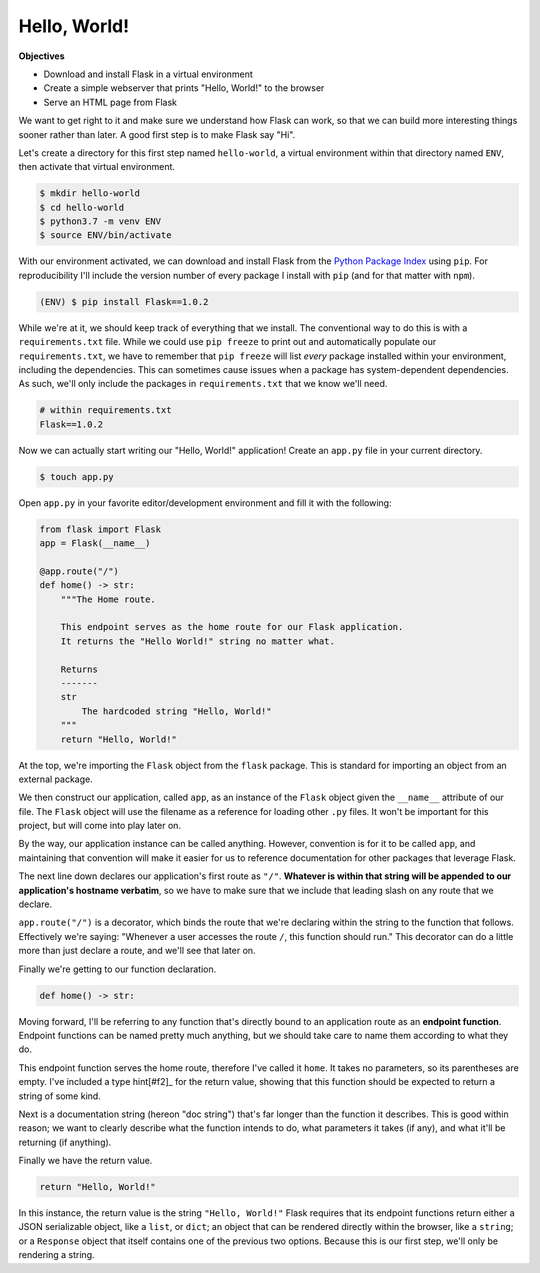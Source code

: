=============
Hello, World!
=============

**Objectives**

- Download and install Flask in a virtual environment
- Create a simple webserver that prints "Hello, World!" to the browser
- Serve an HTML page from Flask

We want to get right to it and make sure we understand how Flask can work, so that we can build more interesting things sooner rather than later.
A good first step is to make Flask say "Hi".

Let's create a directory for this first step named ``hello-world``, a virtual environment within that directory named ``ENV``, then activate that virtual environment.

.. code-block:: shell

    $ mkdir hello-world
    $ cd hello-world
    $ python3.7 -m venv ENV
    $ source ENV/bin/activate

With our environment activated, we can download and install Flask from the `Python Package Index <https://pypi.org/>`_ using ``pip``.
For reproducibility I'll include the version number of every package I install with ``pip`` (and for that matter with ``npm``).

.. code-block:: shell

    (ENV) $ pip install Flask==1.0.2

While we're at it, we should keep track of everything that we install.
The conventional way to do this is with a ``requirements.txt`` file.
While we could use ``pip freeze`` to print out and automatically populate our ``requirements.txt``, we have to remember that ``pip freeze`` will list *every* package installed within your environment, including the dependencies.
This can sometimes cause issues when a package has system-dependent dependencies.
As such, we'll only include the packages in ``requirements.txt`` that we know we'll need.

.. code-block:: shell

    # within requirements.txt
    Flask==1.0.2

Now we can actually start writing our "Hello, World!" application!
Create an ``app.py`` file in your current directory.

.. code-block:: shell

    $ touch app.py

Open ``app.py`` in your favorite editor/development environment and fill it with the following:

.. code-block:: python

    from flask import Flask
    app = Flask(__name__)

    @app.route("/")
    def home() -> str:
        """The Home route.
        
        This endpoint serves as the home route for our Flask application.
        It returns the "Hello World!" string no matter what.
        
        Returns
        -------
        str
            The hardcoded string "Hello, World!"
        """
        return "Hello, World!"

At the top, we're importing the ``Flask`` object from the ``flask`` package.
This is standard for importing an object from an external package.

We then construct our application, called ``app``, as an instance of the ``Flask`` object given the ``__name__`` attribute of our file.
The ``Flask`` object will use the filename as a reference for loading other ``.py`` files.
It won't be important for this project, but will come into play later on.

By the way, our application instance can be called anything.
However, convention is for it to be called ``app``, and maintaining that convention will make it easier for us to reference documentation for other packages that leverage Flask.

The next line down declares our application's first route as ``"/"``.
**Whatever is within that string will be appended to our application's hostname verbatim**, so we have to make sure that we include that leading slash on any route that we declare.

``app.route("/")`` is a decorator, which binds the route that we're declaring within the string to the function that follows.
Effectively we're saying: "Whenever a user accesses the route ``/``, this function should run."
This decorator can do a little more than just declare a route, and we'll see that later on.

Finally we're getting to our function declaration.

.. code-block:: python

    def home() -> str:

Moving forward, I'll be referring to any function that's directly bound to an application route as an **endpoint function**.
Endpoint functions can be named pretty much anything, but we should take care to name them according to what they do.

This endpoint function serves the home route, therefore I've called it ``home``.
It takes no parameters, so its parentheses are empty.
I've included a type hint[#f2]_ for the return value, showing that this function should be expected to return a string of some kind.

Next is a documentation string (hereon "doc string") that's far longer than the function it describes.
This is good within reason; we want to clearly describe what the function intends to do, what parameters it takes (if any), and what it'll be returning (if anything).

Finally we have the return value.

.. code-block:: python

    return "Hello, World!"

In this instance, the return value is the string ``"Hello, World!"``
Flask requires that its endpoint functions return either a JSON serializable object, like a ``list``, or ``dict``; an object that can be rendered directly within the browser, like a ``string``; or a ``Response`` object that itself contains one of the previous two options.
Because this is our first step, we'll only be rendering a string.